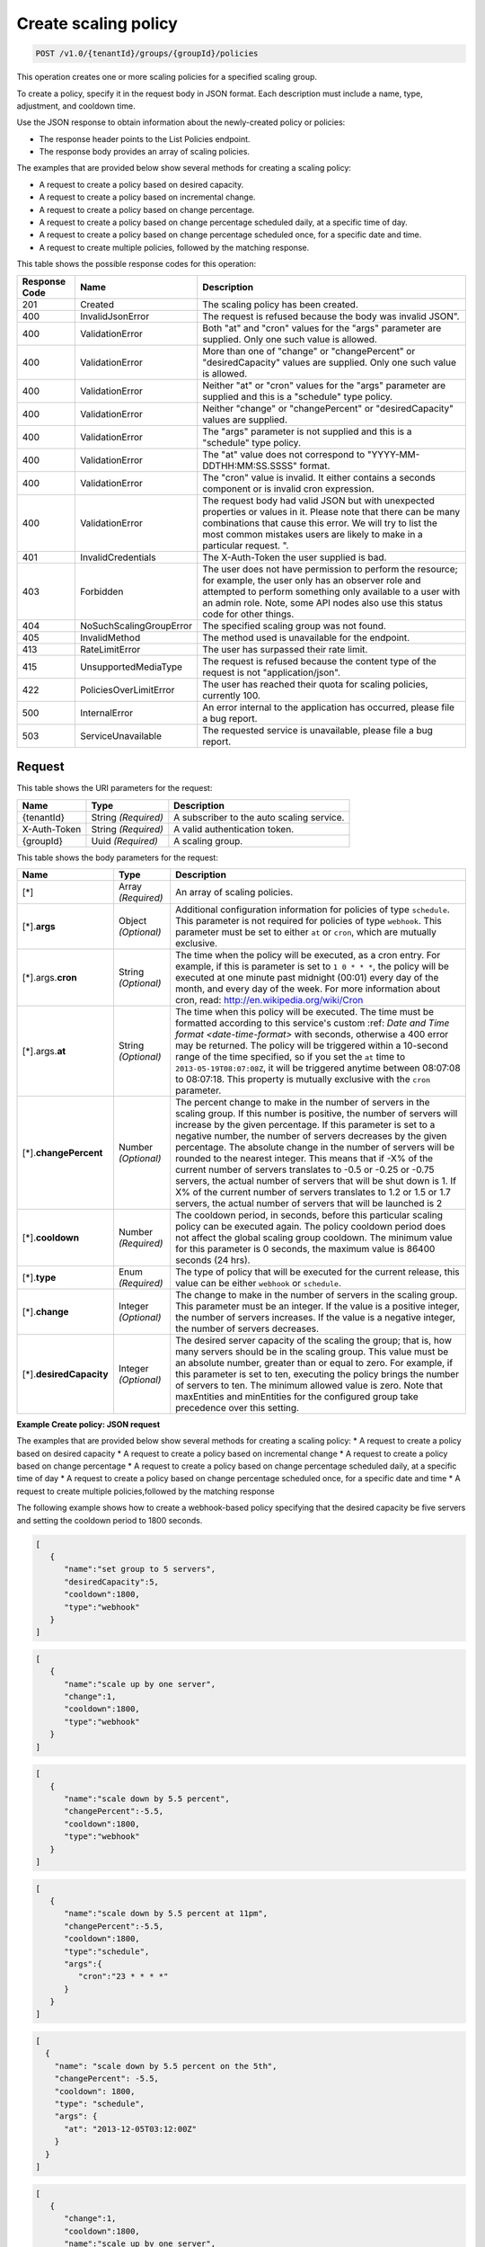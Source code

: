 

.. _post-create-policy-v1.0-tenantid-groups-groupid-policies:

Create scaling policy
^^^^^^^^^^^^^^^^^^^^^^^^^^^^^^^^^^^^^^^^^^^^^^^^^^^^^^^^^^^^^^^^^^^^^^^^^^^^^^^^

.. code::

    POST /v1.0/{tenantId}/groups/{groupId}/policies

This operation creates one or more scaling policies for a specified scaling group.

To create a policy, specify it in the request body in JSON format. Each description must include a name, type, adjustment, and cooldown time.

Use the JSON response to obtain information about the newly-created policy or policies:



*  The response header points to the List Policies endpoint.
*  The response body provides an array of scaling policies.


The examples that are provided below show several methods for creating a scaling policy:



*  A request to create a policy based on desired capacity.
*  A request to create a policy based on incremental change.
*  A request to create a policy based on change percentage.
*  A request to create a policy based on change percentage scheduled daily, at a specific time of day.
*  A request to create a policy based on change percentage scheduled once, for a specific date and time.
*  A request to create multiple policies, followed by the matching response.




This table shows the possible response codes for this operation:


+--------------------------+-------------------------+-------------------------+
|Response Code             |Name                     |Description              |
+==========================+=========================+=========================+
|201                       |Created                  |The scaling policy has   |
|                          |                         |been created.            |
+--------------------------+-------------------------+-------------------------+
|400                       |InvalidJsonError         |The request is refused   |
|                          |                         |because the body was     |
|                          |                         |invalid JSON".           |
+--------------------------+-------------------------+-------------------------+
|400                       |ValidationError          |Both "at" and "cron"     |
|                          |                         |values for the "args"    |
|                          |                         |parameter are supplied.  |
|                          |                         |Only one such value is   |
|                          |                         |allowed.                 |
+--------------------------+-------------------------+-------------------------+
|400                       |ValidationError          |More than one of         |
|                          |                         |"change" or              |
|                          |                         |"changePercent" or       |
|                          |                         |"desiredCapacity" values |
|                          |                         |are supplied. Only one   |
|                          |                         |such value is allowed.   |
+--------------------------+-------------------------+-------------------------+
|400                       |ValidationError          |Neither "at" or "cron"   |
|                          |                         |values for the "args"    |
|                          |                         |parameter are supplied   |
|                          |                         |and this is a "schedule" |
|                          |                         |type policy.             |
+--------------------------+-------------------------+-------------------------+
|400                       |ValidationError          |Neither "change" or      |
|                          |                         |"changePercent" or       |
|                          |                         |"desiredCapacity" values |
|                          |                         |are supplied.            |
+--------------------------+-------------------------+-------------------------+
|400                       |ValidationError          |The "args" parameter is  |
|                          |                         |not supplied and this is |
|                          |                         |a "schedule" type policy.|
+--------------------------+-------------------------+-------------------------+
|400                       |ValidationError          |The "at" value does not  |
|                          |                         |correspond to "YYYY-MM-  |
|                          |                         |DDTHH:MM:SS.SSSS" format.|
+--------------------------+-------------------------+-------------------------+
|400                       |ValidationError          |The "cron" value is      |
|                          |                         |invalid. It either       |
|                          |                         |contains a seconds       |
|                          |                         |component or is invalid  |
|                          |                         |cron expression.         |
+--------------------------+-------------------------+-------------------------+
|400                       |ValidationError          |The request body had     |
|                          |                         |valid JSON but with      |
|                          |                         |unexpected properties or |
|                          |                         |values in it. Please     |
|                          |                         |note that there can be   |
|                          |                         |many combinations that   |
|                          |                         |cause this error. We     |
|                          |                         |will try to list the     |
|                          |                         |most common mistakes     |
|                          |                         |users are likely to make |
|                          |                         |in a particular request. |
|                          |                         |".                       |
+--------------------------+-------------------------+-------------------------+
|401                       |InvalidCredentials       |The X-Auth-Token the     |
|                          |                         |user supplied is bad.    |
+--------------------------+-------------------------+-------------------------+
|403                       |Forbidden                |The user does not have   |
|                          |                         |permission to perform    |
|                          |                         |the resource; for        |
|                          |                         |example, the user only   |
|                          |                         |has an observer role and |
|                          |                         |attempted to perform     |
|                          |                         |something only available |
|                          |                         |to a user with an admin  |
|                          |                         |role. Note, some API     |
|                          |                         |nodes also use this      |
|                          |                         |status code for other    |
|                          |                         |things.                  |
+--------------------------+-------------------------+-------------------------+
|404                       |NoSuchScalingGroupError  |The specified scaling    |
|                          |                         |group was not found.     |
+--------------------------+-------------------------+-------------------------+
|405                       |InvalidMethod            |The method used is       |
|                          |                         |unavailable for the      |
|                          |                         |endpoint.                |
+--------------------------+-------------------------+-------------------------+
|413                       |RateLimitError           |The user has surpassed   |
|                          |                         |their rate limit.        |
+--------------------------+-------------------------+-------------------------+
|415                       |UnsupportedMediaType     |The request is refused   |
|                          |                         |because the content type |
|                          |                         |of the request is not    |
|                          |                         |"application/json".      |
+--------------------------+-------------------------+-------------------------+
|422                       |PoliciesOverLimitError   |The user has reached     |
|                          |                         |their quota for scaling  |
|                          |                         |policies, currently 100. |
+--------------------------+-------------------------+-------------------------+
|500                       |InternalError            |An error internal to the |
|                          |                         |application has          |
|                          |                         |occurred, please file a  |
|                          |                         |bug report.              |
+--------------------------+-------------------------+-------------------------+
|503                       |ServiceUnavailable       |The requested service is |
|                          |                         |unavailable, please file |
|                          |                         |a bug report.            |
+--------------------------+-------------------------+-------------------------+


Request
""""""""""""""""




This table shows the URI parameters for the request:

+--------------------------+-------------------------+-------------------------+
|Name                      |Type                     |Description              |
+==========================+=========================+=========================+
|{tenantId}                |String *(Required)*      |A subscriber to the auto |
|                          |                         |scaling service.         |
+--------------------------+-------------------------+-------------------------+
|X-Auth-Token              |String *(Required)*      |A valid authentication   |
|                          |                         |token.                   |
+--------------------------+-------------------------+-------------------------+
|{groupId}                 |Uuid *(Required)*        |A scaling group.         |
+--------------------------+-------------------------+-------------------------+





This table shows the body parameters for the request:

+--------------------+-------------+-------------------------------------------+
|Name                |Type         |Description                                |
+====================+=============+===========================================+
|[*]                 |Array        |An array of scaling policies.              |
|                    |*(Required)* |                                           |
+--------------------+-------------+-------------------------------------------+
|[*].\ **args**      |Object       |Additional configuration information for   |
|                    |*(Optional)* |policies of type ``schedule``. This        |
|                    |             |parameter is not required for policies of  |
|                    |             |type ``webhook``. This parameter must be   |
|                    |             |set to either ``at`` or ``cron``, which    |
|                    |             |are mutually exclusive.                    |
+--------------------+-------------+-------------------------------------------+
|[*].args.\ **cron** |String       |The time when the policy will be executed, |
|                    |*(Optional)* |as a cron entry. For example, if this is   |
|                    |             |parameter is set to ``1 0 * * *``, the     |
|                    |             |policy will be executed at one minute past |
|                    |             |midnight (00:01) every day of the month,   |
|                    |             |and every day of the week. For more        |
|                    |             |information about cron, read:              |
|                    |             |http://en.wikipedia.org/wiki/Cron          |
+--------------------+-------------+-------------------------------------------+
|[*].args.\ **at**   |String       |The time when this policy will be          |
|                    |*(Optional)* |executed. The time must be formatted       |
|                    |             |according to this service's custom :ref:   |
|                    |             |`Date and Time format <date-time-format>`  |
|                    |             |with seconds, otherwise a 400 error may be |
|                    |             |returned. The policy will be triggered     |
|                    |             |within a 10-second range of the time       |
|                    |             |specified, so if you set the ``at`` time   |
|                    |             |to ``2013-05-19T08:07:08Z``, it will be    |
|                    |             |triggered anytime between 08:07:08 to      |
|                    |             |08:07:18. This property is mutually        |
|                    |             |exclusive with the ``cron`` parameter.     |
+--------------------+-------------+-------------------------------------------+
|[*].\               |Number       |The percent change to make in the number   |
|**changePercent**   |*(Optional)* |of servers in the scaling group. If this   |
|                    |             |number is positive, the number of servers  |
|                    |             |will increase by the given percentage. If  |
|                    |             |this parameter is set to a negative        |
|                    |             |number, the number of servers decreases by |
|                    |             |the given percentage. The absolute change  |
|                    |             |in the number of servers will be rounded   |
|                    |             |to the nearest integer. This means that if |
|                    |             |-X% of the current number of servers       |
|                    |             |translates to -0.5 or -0.25 or -0.75       |
|                    |             |servers, the actual number of servers that |
|                    |             |will be shut down is 1. If X% of the       |
|                    |             |current number of servers translates to    |
|                    |             |1.2 or 1.5 or 1.7 servers, the actual      |
|                    |             |number of servers that will be launched is |
|                    |             |2                                          |
+--------------------+-------------+-------------------------------------------+
|[*].\ **cooldown**  |Number       |The cooldown period, in seconds, before    |
|                    |*(Required)* |this particular scaling policy can be      |
|                    |             |executed again. The policy cooldown period |
|                    |             |does not affect the global scaling group   |
|                    |             |cooldown. The minimum value for this       |
|                    |             |parameter is 0 seconds, the maximum value  |
|                    |             |is 86400 seconds (24 hrs).                 |
+--------------------+-------------+-------------------------------------------+
|[*].\ **type**      |Enum         |The type of policy that will be executed   |
|                    |*(Required)* |for the current release, this value can be |
|                    |             |either ``webhook`` or ``schedule``.        |
+--------------------+-------------+-------------------------------------------+
|[*].\ **change**    |Integer      |The change to make in the number of        |
|                    |*(Optional)* |servers in the scaling group. This         |
|                    |             |parameter must be an integer. If the value |
|                    |             |is a positive integer, the number of       |
|                    |             |servers increases. If the value is a       |
|                    |             |negative integer, the number of servers    |
|                    |             |decreases.                                 |
+--------------------+-------------+-------------------------------------------+
|[*].\               |Integer      |The desired server capacity of the scaling |
|**desiredCapacity** |*(Optional)* |the group; that is, how many servers       |
|                    |             |should be in the scaling group. This value |
|                    |             |must be an absolute number, greater than   |
|                    |             |or equal to zero. For example, if this     |
|                    |             |parameter is set to ten, executing the     |
|                    |             |policy brings the number of servers to     |
|                    |             |ten. The minimum allowed value is zero.    |
|                    |             |Note that maxEntities and minEntities for  |
|                    |             |the configured group take precedence over  |
|                    |             |this setting.                              |
+--------------------+-------------+-------------------------------------------+






**Example Create policy: JSON request**


The examples that are provided below show several methods for creating a scaling policy:
* A request to create a policy based on desired capacity
* A request to create a policy based on incremental change
* A request to create a policy based on change percentage
* A request to create a policy based on change percentage scheduled daily, at                                a specific time of day
* A request to create a policy based on change percentage scheduled once, for                                a specific date and time
* A request to create multiple policies,followed by the matching response

The following example shows how to create a webhook-based policy specifying that                            the desired capacity be five servers and setting the cooldown period to 1800                            seconds.

.. code::

   [
      {
         "name":"set group to 5 servers",
         "desiredCapacity":5,
         "cooldown":1800,
         "type":"webhook"
      }
   ]


.. code::

   [
      {
         "name":"scale up by one server",
         "change":1,
         "cooldown":1800,
         "type":"webhook"
      }
   ]


.. code::

   [
      {
         "name":"scale down by 5.5 percent",
         "changePercent":-5.5,
         "cooldown":1800,
         "type":"webhook"
      }
   ]


.. code::

   [
      {
         "name":"scale down by 5.5 percent at 11pm",
         "changePercent":-5.5,
         "cooldown":1800,
         "type":"schedule",
         "args":{
            "cron":"23 * * * *"
         }
      }
   ]


.. code::

   [
     {
       "name": "scale down by 5.5 percent on the 5th",
       "changePercent": -5.5,
       "cooldown": 1800,
       "type": "schedule",
       "args": {
         "at": "2013-12-05T03:12:00Z"
       }
     }
   ]



.. code::


   [
      {
         "change":1,
         "cooldown":1800,
         "name":"scale up by one server",
         "type":"webhook"
      },
      {
         "changePercent":-5.5,
         "cooldown":1800,
         "name":"scale down by 5.5 percent",
         "type":"webhook"
      },
      {
         "cooldown":1800,
         "desiredCapacity":5,
         "name":"set group to 5 servers",
         "type":"webhook"
      },
      {
         "args":{
            "cron":"23 * * * *"
         },
         "changePercent":-5.5,
         "cooldown":1800,
         "name":"scale down by 5.5 percent at 11pm",
         "type":"schedule"
      },
      {
         "args":{
            "at":"2013-12-05T03:12:00Z"
         },
         "changePercent":-5.5,
         "cooldown":1800,
         "name":"scale down by 5.5 percent on the 5th",
         "type":"schedule"
      }
   ]





Response
""""""""""""""""










**Example Create policy: JSON response**


.. code::

   {
      "policies":[
         {
            "args":{
               "at":"2013-12-05T03:12:00Z"
            },
            "changePercent":-5.5,
            "cooldown":1800,
            "id":"9f7c5801-6b25-4f5a-af07-4bb752e23d53",
            "links":[
               {
                  "href":"https://dfw.autoscale.api.rackspacecloud.com/v1.0/676873/groups/605e13f6-1452-4588-b5da-ac6bb468c5bf/policies/9f7c5801-6b25-4f5a-af07-4bb752e23d53/",
                  "rel":"self"
               }
            ],
            "name":"scale down by 5.5 percent on the 5th",
            "type":"schedule"
         },
         {
            "cooldown":1800,
            "desiredCapacity":5,
            "id":"b0555a35-b2cb-4f0e-8743-d59e1621b980",
            "links":[
               {
                  "href":"https://dfw.autoscale.api.rackspacecloud.com/v1.0/676873/groups/605e13f6-1452-4588-b5da-ac6bb468c5bf/policies/b0555a35-b2cb-4f0e-8743-d59e1621b980/",
                  "rel":"self"
               }
            ],
            "name":"set group to 5 servers",
            "type":"webhook"
         },
         {
            "args":{
               "cron":"23 * * * *"
            },
            "changePercent":-5.5,
            "cooldown":1800,
            "id":"30707675-8e7c-4ea5-9358-c21648afcf29",
            "links":[
               {
                  "href":"https://dfw.autoscale.api.rackspacecloud.com/v1.0/676873/groups/605e13f6-1452-4588-b5da-ac6bb468c5bf/policies/30707675-8e7c-4ea5-9358-c21648afcf29/",
                  "rel":"self"
               }
            ],
            "name":"scale down by 5.5 percent at 11pm",
            "type":"schedule"
         },
         {
            "change":1,
            "cooldown":1800,
            "id":"1f3bdd08-7aae-4009-a3b7-49aa47fc0876",
            "links":[
               {
                  "href":"https://dfw.autoscale.api.rackspacecloud.com/v1.0/676873/groups/605e13f6-1452-4588-b5da-ac6bb468c5bf/policies/1f3bdd08-7aae-4009-a3b7-49aa47fc0876/",
                  "rel":"self"
               }
            ],
            "name":"scale up by one server",
            "type":"webhook"
         },
         {
            "changePercent":-5.5,
            "cooldown":1800,
            "id":"5afac18c-41e5-49d6-aba8-dec17c0d8ed7",
            "links":[
               {
                  "href":"https://dfw.autoscale.api.rackspacecloud.com/v1.0/676873/groups/605e13f6-1452-4588-b5da-ac6bb468c5bf/policies/5afac18c-41e5-49d6-aba8-dec17c0d8ed7/",
                  "rel":"self"
               }
            ],
            "name":"scale down by 5.5 percent",
            "type":"webhook"
         }
      ]
   }
